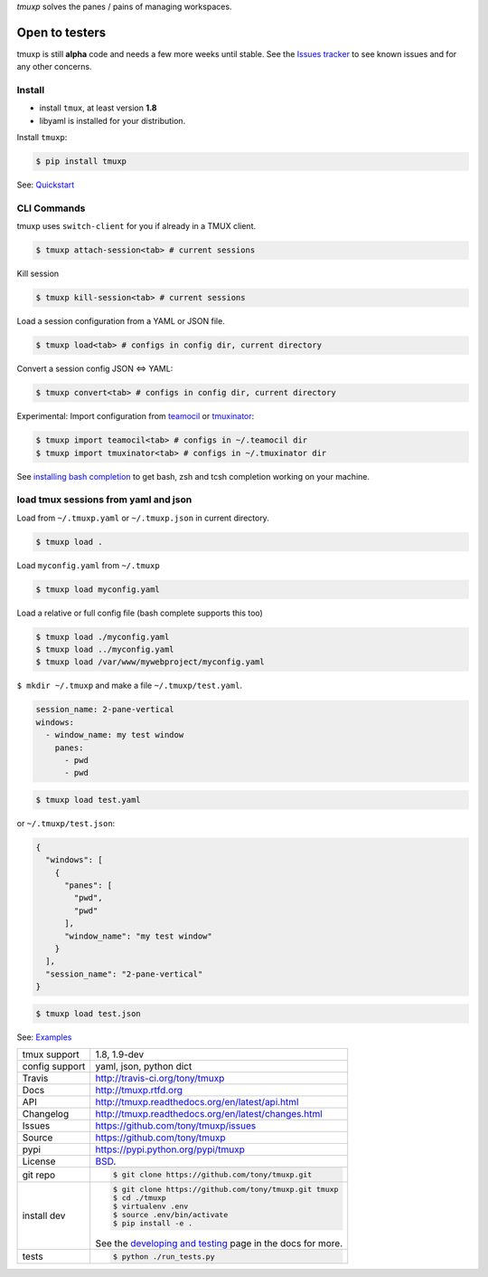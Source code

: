 `tmuxp` solves the panes / pains of managing workspaces.

.. image:: https://travis-ci.org/tony/tmuxp.png?branch=master
   :target: https://travis-ci.org/tony/tmuxp

.. image:: https://badge.fury.io/py/tmuxp.png
    :target: http://badge.fury.io/py/tmuxp

.. figure:: https://raw.github.com/tony/tmuxp/master/doc/_static/tmuxp-dev-screenshot.png
    :scale: 100%
    :width: 65%
    :align: center

Open to testers
---------------

tmuxp is still **alpha** code and needs a few more weeks until stable.
See the `Issues tracker`_ to see known issues and for any other concerns.

Install
"""""""

- install ``tmux``, at least version **1.8**
- libyaml is installed for your distribution.

Install ``tmuxp``:

.. code-block:: bash

    $ pip install tmuxp
    

See: `Quickstart`_

CLI Commands
""""""""""""

tmuxp uses ``switch-client`` for you if already in a TMUX client.

.. code-block:: bash

    $ tmuxp attach-session<tab> # current sessions

Kill session

.. code-block:: bash

    $ tmuxp kill-session<tab> # current sessions

Load a session configuration from a YAML or JSON file.

.. code-block:: bash

    $ tmuxp load<tab> # configs in config dir, current directory

Convert a session config JSON <=> YAML:

.. code-block:: bash

    $ tmuxp convert<tab> # configs in config dir, current directory

Experimental: Import configuration from `teamocil`_ or `tmuxinator`_:

.. code-block:: bash

    $ tmuxp import teamocil<tab> # configs in ~/.teamocil dir
    $ tmuxp import tmuxinator<tab> # configs in ~/.tmuxinator dir

See `installing bash completion`_ to get bash, zsh and tcsh completion
working on your machine.

load tmux sessions from yaml and json
"""""""""""""""""""""""""""""""""""""

Load from ``~/.tmuxp.yaml`` or ``~/.tmuxp.json`` in current directory.

.. code-block:: bash

    $ tmuxp load .

Load ``myconfig.yaml`` from ``~/.tmuxp``

.. code-block:: bash

    $ tmuxp load myconfig.yaml

Load a relative or full config file (bash complete supports this too)

.. code-block:: bash

    $ tmuxp load ./myconfig.yaml
    $ tmuxp load ../myconfig.yaml
    $ tmuxp load /var/www/mywebproject/myconfig.yaml

``$ mkdir ~/.tmuxp`` and make a file ``~/.tmuxp/test.yaml``.

.. code-block:: yaml

    session_name: 2-pane-vertical
    windows:
      - window_name: my test window
        panes:
          - pwd
          - pwd

.. code-block:: bash

    $ tmuxp load test.yaml

or ``~/.tmuxp/test.json``:

.. code-block:: json

    {
      "windows": [
        {
          "panes": [
            "pwd", 
            "pwd"
          ], 
          "window_name": "my test window"
        }
      ], 
      "session_name": "2-pane-vertical"
    }

.. code-block:: bash

    $ tmuxp load test.json

See: `Examples`_

==============  ==========================================================
tmux support    1.8, 1.9-dev
config support  yaml, json, python dict
Travis          http://travis-ci.org/tony/tmuxp
Docs            http://tmuxp.rtfd.org
API             http://tmuxp.readthedocs.org/en/latest/api.html
Changelog       http://tmuxp.readthedocs.org/en/latest/changes.html
Issues          https://github.com/tony/tmuxp/issues
Source          https://github.com/tony/tmuxp
pypi            https://pypi.python.org/pypi/tmuxp
License         `BSD`_.
git repo        .. code-block:: bash

                    $ git clone https://github.com/tony/tmuxp.git
install dev     .. code-block:: bash

                    $ git clone https://github.com/tony/tmuxp.git tmuxp
                    $ cd ./tmuxp
                    $ virtualenv .env
                    $ source .env/bin/activate
                    $ pip install -e .

                See the `developing and testing`_ page in the docs for
                more.
tests           .. code-block:: bash

                    $ python ./run_tests.py
==============  ==========================================================

.. _BSD: http://opensource.org/licenses/BSD-3-Clause
.. _developing and testing: http://tmuxp.readthedocs.org/en/latest/developing.html
.. _Examples: http://tmuxp.readthedocs.org/en/latest/examples.html
.. _Quickstart: http://tmuxp.readthedocs.org/en/latest/quickstart.html
.. _installing bash completion: http://tmuxp.readthedocs.org/en/latest/quickstart.html#bash-completion
.. _Developing and Testing: http://tmuxp.readthedocs.org/en/latest/developing.html
.. _tmuxinator: https://github.com/aziz/tmuxinator
.. _teamocil: https://github.com/remiprev/teamocil
.. _abstraction layer: http://en.wikipedia.org/wiki/Abstraction_layer
.. _ORM: http://tmuxp.readthedocs.org/en/latest/quickstart.html#tmux-orm
.. _tmux(1): http://tmux.sourceforge.net/
.. _Issues tracker: https://github.com/tony/tmuxp/issues
.. _python dict: http://docs.python.org/2/library/stdtypes.html#dict
